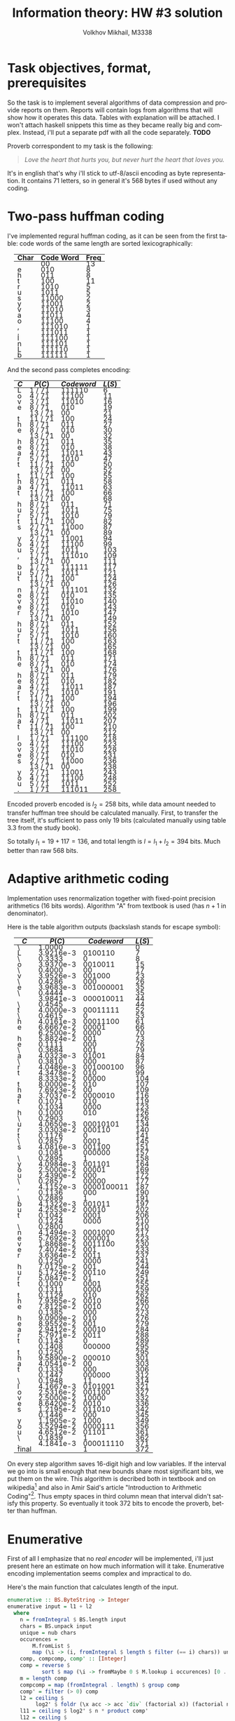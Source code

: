 #+LANGUAGE: en
#+TITLE: Information theory: HW #3 solution
#+AUTHOR: Volkhov Mikhail, M3338

* Task objectives, format, prerequisites
  So the task is to implement several algorithms of data compression
  and provide reports on them. Reports will contain logs from
  algorithms that will show how it operates this data. Tables with
  explanation will be attached. I won't attach haskell snippets this
  time as they became really big and complex. Instead, i'll put a
  separate pdf with all the code separately. *TODO*

  Proverb correspondent to my task is the following:

  #+BEGIN_QUOTE
  /Love the heart that hurts you, but never hurt the heart that loves you./
  #+END_QUOTE

  It's in english that's why i'll stick to utf-8/ascii encoding as
  byte representation. It contains $71$ letters, so in general it's
  $568$ bytes if used without any coding.
* Two-pass huffman coding
  I've implemented regural huffman coding, as it can be seen from the
  first table: code words of the same length are sorted
  lexicographically:
  #+ATTR_HTML: :border 2 :rules all :frame border :style line-height: 7px; margin-left: 15px;
  | Char | Code Word | Freq |
  |------+-----------+------|
  |      |        00 |   13 |
  | e    |       010 |    8 |
  | h    |       011 |    8 |
  | t    |       100 |   11 |
  | r    |      1010 |    5 |
  | u    |      1011 |    5 |
  | s    |     11000 |    2 |
  | y    |     11001 |    2 |
  | v    |     11010 |    3 |
  | a    |     11011 |    4 |
  | o    |     11100 |    4 |
  | ,    |    111010 |    1 |
  | .    |    111011 |    1 |
  | l    |    111100 |    1 |
  | n    |    111101 |    1 |
  | L    |    111110 |    1 |
  | b    |    111111 |    1 |
  |------+-----------+------|

  And the second pass completes encoding:
  #+ATTR_HTML: :border 2 :rules all :frame border :style line-height: 7px; margin-left: 15px;
  | $C$ | $P(C)$  | $Codeword$ | $L(S)$ |
  |-----+---------+------------+--------|
  | L   | 1 / 71  |     111110 |      6 |
  | o   | 4 / 71  |      11100 |     11 |
  | v   | 3 / 71  |      11010 |     16 |
  | e   | 8 / 71  |        010 |     19 |
  |     | 13 / 71 |         00 |     21 |
  | t   | 11 / 71 |        100 |     24 |
  | h   | 8 / 71  |        011 |     27 |
  | e   | 8 / 71  |        010 |     30 |
  |     | 13 / 71 |         00 |     32 |
  | h   | 8 / 71  |        011 |     35 |
  | e   | 8 / 71  |        010 |     38 |
  | a   | 4 / 71  |      11011 |     43 |
  | r   | 5 / 71  |       1010 |     47 |
  | t   | 11 / 71 |        100 |     50 |
  |     | 13 / 71 |         00 |     52 |
  | t   | 11 / 71 |        100 |     55 |
  | h   | 8 / 71  |        011 |     58 |
  | a   | 4 / 71  |      11011 |     63 |
  | t   | 11 / 71 |        100 |     66 |
  |     | 13 / 71 |         00 |     68 |
  | h   | 8 / 71  |        011 |     71 |
  | u   | 5 / 71  |       1011 |     75 |
  | r   | 5 / 71  |       1010 |     79 |
  | t   | 11 / 71 |        100 |     82 |
  | s   | 2 / 71  |      11000 |     87 |
  |     | 13 / 71 |         00 |     89 |
  | y   | 2 / 71  |      11001 |     94 |
  | o   | 4 / 71  |      11100 |     99 |
  | u   | 5 / 71  |       1011 |    103 |
  | ,   | 1 / 71  |     111010 |    109 |
  |     | 13 / 71 |         00 |    111 |
  | b   | 1 / 71  |     111111 |    117 |
  | u   | 5 / 71  |       1011 |    121 |
  | t   | 11 / 71 |        100 |    124 |
  |     | 13 / 71 |         00 |    126 |
  | n   | 1 / 71  |     111101 |    132 |
  | e   | 8 / 71  |        010 |    135 |
  | v   | 3 / 71  |      11010 |    140 |
  | e   | 8 / 71  |        010 |    143 |
  | r   | 5 / 71  |       1010 |    147 |
  |     | 13 / 71 |         00 |    149 |
  | h   | 8 / 71  |        011 |    152 |
  | u   | 5 / 71  |       1011 |    156 |
  | r   | 5 / 71  |       1010 |    160 |
  | t   | 11 / 71 |        100 |    163 |
  |     | 13 / 71 |         00 |    165 |
  | t   | 11 / 71 |        100 |    168 |
  | h   | 8 / 71  |        011 |    171 |
  | e   | 8 / 71  |        010 |    174 |
  |     | 13 / 71 |         00 |    176 |
  | h   | 8 / 71  |        011 |    179 |
  | e   | 8 / 71  |        010 |    182 |
  | a   | 4 / 71  |      11011 |    187 |
  | r   | 5 / 71  |       1010 |    191 |
  | t   | 11 / 71 |        100 |    194 |
  |     | 13 / 71 |         00 |    196 |
  | t   | 11 / 71 |        100 |    199 |
  | h   | 8 / 71  |        011 |    202 |
  | a   | 4 / 71  |      11011 |    207 |
  | t   | 11 / 71 |        100 |    210 |
  |     | 13 / 71 |         00 |    212 |
  | l   | 1 / 71  |     111100 |    218 |
  | o   | 4 / 71  |      11100 |    223 |
  | v   | 3 / 71  |      11010 |    228 |
  | e   | 8 / 71  |        010 |    231 |
  | s   | 2 / 71  |      11000 |    236 |
  |     | 13 / 71 |         00 |    238 |
  | y   | 2 / 71  |      11001 |    243 |
  | o   | 4 / 71  |      11100 |    248 |
  | u   | 5 / 71  |       1011 |    252 |
  | .   | 1 / 71  |     111011 |    258 |
  |-----+---------+------------+--------|

  Encoded proverb encoded is $l_2 = 258$ bits, while data amount needed to
  transfer huffman tree should be calculated manually. First, to
  transfer the tree itself, it's sufficient to pass only $19$ bits
  (calculated manually using table 3.3 from the study book).

  \begin{align*}
  \lceil\log{\dbinom{256}{1}}\rceil +
  \lceil\log{\dbinom{255}{3}}\rceil +
  \lceil\log{\dbinom{254}{2}}\rceil +
  \lceil\log{\dbinom{253}{5}}\rceil +
  \lceil\log{\dbinom{252}{6}}\rceil = 117
  \end{align*}

  So totally $l_1 = 19 + 117 = 136$, and total length is $l = l_1+l_2 =
  394$ bits. Much better than raw $568$ bits.

* Adaptive arithmetic coding
  Implementation uses renormalization together with fixed-point
  precision arithmetics (16 bits words). Algorithm "A" from textbook
  is used (has $n+1$ in denominator).

  Here is the table algorithm outputs (backslash stands for escape
  symbol):

  #+ATTR_HTML: :border 2 :rules all :frame border :style line-height: 7px; margin-left: 15px;
  | $C$   |    $P(C)$ | $Codeword$ | $L(S)$ |
  |-------+-----------+------------+--------|
  | \     |    1.0000 |            |      0 |
  | L     | 3.9216e-3 |    0100110 |      7 |
  | \     |    0.3333 |          0 |      8 |
  | o     | 3.9370e-3 |    0010011 |     15 |
  | \     |    0.4000 |         00 |     17 |
  | v     | 3.9526e-3 |     001000 |     23 |
  | \     |    0.4286 |        000 |     26 |
  | e     | 3.9683e-3 |  001000001 |     35 |
  | \     |    0.4444 |            |     35 |
  |       | 3.9841e-3 |  000010011 |     44 |
  | \     |    0.4545 |            |     44 |
  | t     | 4.0000e-3 |   00011111 |     52 |
  | \     |    0.4615 |          0 |     53 |
  | h     | 4.0161e-3 |   00011100 |     61 |
  | e     | 6.6667e-2 |      00001 |     66 |
  |       | 6.2500e-2 |       0000 |     70 |
  | h     | 5.8824e-2 |        001 |     73 |
  | e     |    0.1111 |        000 |     76 |
  | \     |    0.3684 |        001 |     79 |
  | a     | 4.0323e-3 |      01001 |     84 |
  | \     |    0.3810 |        000 |     87 |
  | r     | 4.0486e-3 |  001000100 |     96 |
  | t     | 4.3478e-2 |        010 |     99 |
  |       | 8.3333e-2 |      00000 |    104 |
  | t     | 8.0000e-2 |        010 |    107 |
  | h     | 7.6923e-2 |         00 |    109 |
  | a     | 3.7037e-2 |    0000010 |    116 |
  | t     |    0.1071 |        010 |    119 |
  |       |    0.1034 |       0000 |    123 |
  | h     |    0.1000 |        010 |    126 |
  | \     |    0.2903 |            |    126 |
  | u     | 4.0650e-3 |   00010101 |    134 |
  | r     | 3.0303e-2 |     000110 |    140 |
  | t     |    0.1176 |          0 |    141 |
  | \     |    0.2857 |       0001 |    145 |
  | s     | 4.0816e-3 |     001100 |    151 |
  |       |    0.1081 |     000000 |    157 |
  | \     |    0.2895 |          1 |    158 |
  | y     | 4.0984e-3 |     001101 |    164 |
  | o     | 2.5000e-2 |      00001 |    169 |
  | u     | 2.4390e-2 |        000 |    172 |
  | \     |    0.2857 |      00000 |    177 |
  | ,     | 4.1152e-3 | 0000100011 |    187 |
  |       |    0.1136 |        000 |    190 |
  | \     |    0.2889 |          1 |    191 |
  | b     | 4.1322e-3 |     001011 |    197 |
  | u     | 4.2553e-2 |      00010 |    202 |
  | t     |    0.1042 |       0001 |    206 |
  |       |    0.1224 |       0000 |    210 |
  | \     |    0.2800 |            |    210 |
  | n     | 4.1494e-3 |    0001000 |    217 |
  | e     | 5.7692e-2 |     000001 |    223 |
  | v     | 1.8868e-2 |    0011100 |    230 |
  | e     | 7.4074e-2 |        001 |    233 |
  | r     | 3.6364e-2 |       0011 |    237 |
  |       |    0.1250 |       0000 |    241 |
  | h     | 7.0175e-2 |        001 |    244 |
  | u     | 5.1724e-2 |      00110 |    249 |
  | r     | 5.0847e-2 |         01 |    251 |
  | t     |    0.1000 |       0001 |    255 |
  |       |    0.1311 |       0000 |    259 |
  | t     |    0.1129 |        010 |    262 |
  | h     | 7.9365e-2 |       0010 |    266 |
  | e     | 7.8125e-2 |       0010 |    270 |
  |       |    0.1385 |        000 |    273 |
  | h     | 9.0909e-2 |        010 |    276 |
  | e     | 8.9552e-2 |        001 |    279 |
  | a     | 2.9412e-2 |      00010 |    284 |
  | r     | 5.7971e-2 |       0011 |    288 |
  | t     |    0.1143 |          0 |    289 |
  |       |    0.1408 |     000000 |    295 |
  | t     |    0.1250 |            |    295 |
  | h     | 9.5890e-2 |     000010 |    301 |
  | a     | 4.0541e-2 |         00 |    303 |
  | t     |    0.1333 |        000 |    306 |
  |       |    0.1447 |     000000 |    312 |
  | \     |    0.1948 |         11 |    314 |
  | l     | 4.1667e-3 |    0101001 |    321 |
  | o     | 2.5316e-2 |     001100 |    327 |
  | v     | 2.5000e-2 |      10000 |    332 |
  | e     | 8.6420e-2 |       0010 |    336 |
  | s     | 1.2195e-2 |     011010 |    342 |
  |       |    0.1446 |        000 |    345 |
  | y     | 1.1905e-2 |       1000 |    349 |
  | o     | 3.5294e-2 |    0000111 |    356 |
  | u     | 4.6512e-2 |      01101 |    361 |
  | \     |    0.1839 |          1 |    362 |
  | .     | 4.1841e-3 |  000011110 |    371 |
  |-------+-----------+------------+--------|
  | final |           |          1 |    372 |

  On every step algorithm saves 16-digit high and low variables. If
  the interval we go into is small enough that new bounds share most
  significant bits, we put them on the wire. This algorithm is
  decribed both in textbook and on wikipedia[fn:1] and also in Amir
  Said's article "Introduction to Arithmetic Coding"[fn:2]. Thus empty
  spaces in third column mean that interval didn't satisfy this
  property. So eventually it took $372$ bits to encode the proverb,
  better than huffman.
* Enumerative
  First of all I emphasize that no /real encoder/ will be implemented,
  i'll just present here an estimate on how much information will it
  take. Enumerative encoding implementation seems complex and
  impractical to do.

  Here's the main function that calculates length of the input.
  #+BEGIN_SRC haskell
  enumerative :: BS.ByteString -> Integer
  enumerative input = l1 + l2
    where
      n = fromIntegral $ BS.length input
      chars = BS.unpack input
      unique = nub chars
      occurences =
          M.fromList $
          map (\i -> (i, fromIntegral $ length $ filter (== i) chars)) unique
      comp, compcomp, comp' :: [Integer]
      comp = reverse $
             sort $ map (\i -> fromMaybe 0 $ M.lookup i occurences) [0 .. 0xff]
      m = length comp
      compcomp = map (fromIntegral . length) $ group comp
      comp' = filter (> 0) comp
      l2 = ceiling $
           log2' $ foldr (\x acc -> acc `div` (factorial x)) (factorial n) comp'
      l11 = ceiling $ log2' $ n * product comp'
      l12 = ceiling $
            log2' $
            foldr (\x acc -> acc `div` (factorial x))
                  (factorial $ fromIntegral $ length comp)
                  compcomp
      l1 = l11 + l12
  #+END_SRC

  First sorted composition: $\tau =
  (13,11,8,8,5,5,4,4,3,2,2,1,1,1,1,1,1,0,0,..,0,0)$. Composition of
  composition $\tau' = (1,1,2,2,2,1,2,6,239)$. Length of the
  composition $l_1 = 154$, number of the proverb in list of strings
  with this composition $l_2 = 223$. Total information needed to
  transmit the string: $l = l_1+l_2 = 377$ bits.
* Footnotes
[fn:1] https://en.wikipedia.org/wiki/Arithmetic_coding#Precision_and_renormalization
[fn:2] http://www.hpl.hp.com/techreports/2004/HPL-2004-76.pdf
